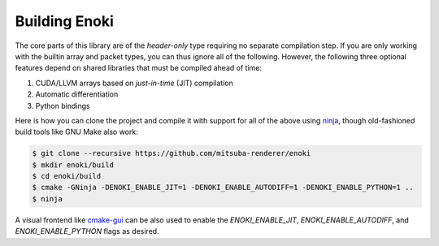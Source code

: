 .. _building-enoki:

Building Enoki
--------------

The core parts of this library are of the *header-only* type requiring no
separate compilation step. If you are only working with the builtin array and
packet types, you can thus ignore all of the following. However, the following three optional
features depend on shared libraries that must be compiled ahead of time:

1. CUDA/LLVM arrays based on *just-in-time* (JIT) compilation
2. Automatic differentiation
3. Python bindings

Here is how you can clone the project and compile it with support for all of the
above using `ninja <https://ninja-build.org/>`_, though old-fashioned build
tools like GNU Make also work:

.. code-block:: text

    $ git clone --recursive https://github.com/mitsuba-renderer/enoki
    $ mkdir enoki/build
    $ cd enoki/build
    $ cmake -GNinja -DENOKI_ENABLE_JIT=1 -DENOKI_ENABLE_AUTODIFF=1 -DENOKI_ENABLE_PYTHON=1 ..
    $ ninja

A visual frontend like `cmake-gui <https://cmake.org/runningcmake/>`_ can be
also used to enable the `ENOKI_ENABLE_JIT`, `ENOKI_ENABLE_AUTODIFF`, and
`ENOKI_ENABLE_PYTHON` flags as desired.
